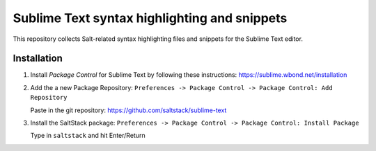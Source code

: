 =============================================
Sublime Text syntax highlighting and snippets
=============================================

This repository collects Salt-related syntax highlighting files and snippets
for the Sublime Text editor.

Installation
------------
#. Install *Package Control* for Sublime Text by following these instructions:
   https://sublime.wbond.net/installation
#. Add the a new Package Repository:
   ``Preferences -> Package Control -> Package Control: Add Repository``

   Paste in the git repository:
   https://github.com/saltstack/sublime-text
#. Install the SaltStack package:
   ``Preferences -> Package Control -> Package Control: Install Package``

   Type in ``saltstack`` and hit Enter/Return
